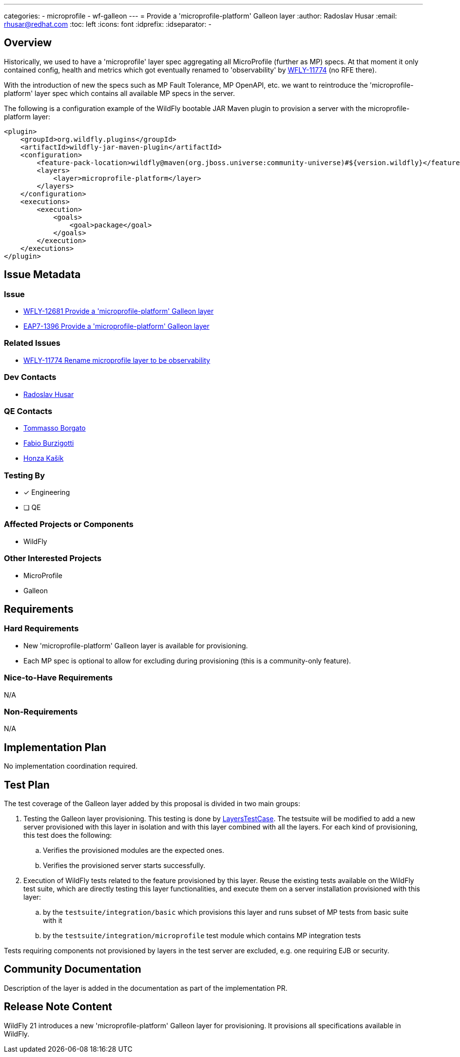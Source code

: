 ---
categories:
  - microprofile
  - wf-galleon
---
= Provide a 'microprofile-platform' Galleon layer
:author:            Radoslav Husar
:email:             rhusar@redhat.com
:toc:               left
:icons:             font
:idprefix:
:idseparator:       -

== Overview

Historically, we used to have a 'microprofile' layer spec aggregating all MicroProfile (further as MP) specs.
At that moment it only contained config, health and metrics which got eventually renamed
to 'observability' by https://issues.redhat.com/browse/WFLY-11774[WFLY-11774] (no RFE there).

With the introduction of new the specs such as MP Fault Tolerance, MP OpenAPI, etc. we want to
reintroduce the 'microprofile-platform' layer spec which contains all available MP specs in the server.

The following is a configuration example of the WildFly bootable JAR Maven plugin to provision a server with the
microprofile-platform layer:

[source,xml]
----
<plugin>
    <groupId>org.wildfly.plugins</groupId>
    <artifactId>wildfly-jar-maven-plugin</artifactId>
    <configuration>
        <feature-pack-location>wildfly@maven(org.jboss.universe:community-universe)#${version.wildfly}</feature-pack-location>
        <layers>
            <layer>microprofile-platform</layer>
        </layers>
    </configuration>
    <executions>
        <execution>
            <goals>
                <goal>package</goal>
            </goals>
        </execution>
    </executions>
</plugin>
----

== Issue Metadata

=== Issue

* https://issues.redhat.com/browse/WFLY-12681[WFLY-12681 Provide a 'microprofile-platform' Galleon layer]
* https://issues.redhat.com/browse/EAP7-1396[EAP7-1396 Provide a 'microprofile-platform' Galleon layer]

=== Related Issues

* https://issues.redhat.com/browse/WFLY-11774[WFLY-11774 Rename microprofile layer to be observability]

=== Dev Contacts

* mailto:rhusar@redhat.com[Radoslav Husar]

=== QE Contacts

* mailto:tborgato@redhat.com[Tommasso Borgato]
* mailto:fburzigo@redhat.com[Fabio Burzigotti]
* mailto:jkasik@redhat.com[Honza Kašík]

=== Testing By

* [x] Engineering

* [ ] QE

=== Affected Projects or Components

* WildFly

=== Other Interested Projects

* MicroProfile
* Galleon

== Requirements

=== Hard Requirements

* New 'microprofile-platform' Galleon layer is available for provisioning.
* Each MP spec is optional to allow for excluding during provisioning (this is a community-only feature).

=== Nice-to-Have Requirements

N/A

=== Non-Requirements

N/A

== Implementation Plan

No implementation coordination required.

== Test Plan

The test coverage of the Galleon layer added by this proposal is divided in two main groups:

1. Testing the Galleon layer provisioning.
This testing is done by https://github.com/wildfly/wildfly/blob/master/testsuite/layers/src/test/java/org/jboss/as/test/layers/LayersTestCase.java[LayersTestCase].
The testsuite will be modified to add a new server provisioned with this layer in isolation and with this layer combined with all the layers.
For each kind of provisioning, this test does the following:

.. Verifies the provisioned modules are the expected ones.
.. Verifies the provisioned server starts successfully.

2. Execution of WildFly tests related to the feature provisioned by this layer.
Reuse the existing tests available on the WildFly test suite, which are directly testing this layer functionalities,
and execute them on a server installation provisioned with this layer:

.. by the `testsuite/integration/basic` which provisions this layer and runs subset of MP tests from basic suite with it
.. by the `testsuite/integration/microprofile` test module which contains MP integration tests

Tests requiring components not provisioned by layers in the test server are excluded, e.g. one requiring EJB or security.


== Community Documentation

Description of the layer is added in the documentation as part of the implementation PR.

== Release Note Content

WildFly 21 introduces a new 'microprofile-platform' Galleon layer for provisioning. It provisions all specifications available in WildFly.
